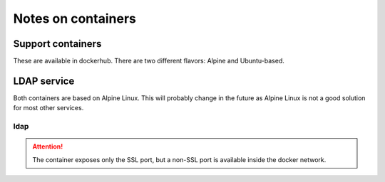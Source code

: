 ===================
Notes on containers
===================

------------------
Support containers
------------------

These are available in dockerhub. There are two different flavors: Alpine
and Ubuntu-based.

------------
LDAP service
------------

Both containers are based on Alpine Linux. This will probably change in
the future as Alpine Linux is not a good solution for most other services.


ldap
----

.. attention::
   The container exposes only the SSL port, but a non-SSL port is available
   inside the docker network.
